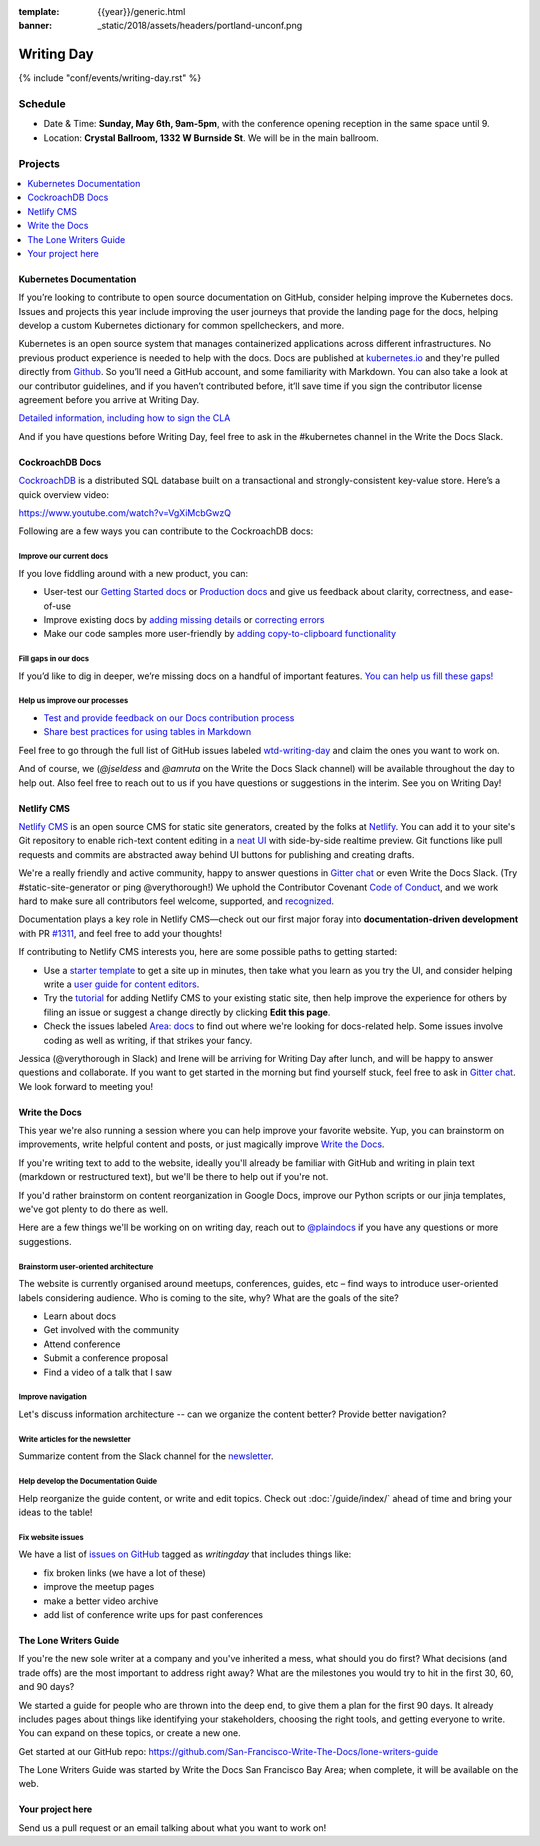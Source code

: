 :template: {{year}}/generic.html
:banner: _static/2018/assets/headers/portland-unconf.png

Writing Day
===========

{% include "conf/events/writing-day.rst" %}

Schedule
--------

- Date & Time: **Sunday, May 6th, 9am-5pm**,
  with the conference opening reception in the same space until 9.
- Location: **Crystal Ballroom, 1332 W Burnside St**. We will be in the main ballroom.

Projects
--------

.. contents::
   :local:
   :depth: 1
   :backlinks: none


Kubernetes Documentation
~~~~~~~~~~~~~~~~~~~~~~~~

If you’re looking to contribute to open source documentation on GitHub, consider helping improve the Kubernetes docs. Issues and projects this year include improving the user journeys that provide the landing page for the docs, helping develop a custom Kubernetes dictionary for common spellcheckers, and more.

Kubernetes is an open source system that manages containerized applications across different infrastructures. No previous product experience is needed to help with the docs. Docs are published at `kubernetes.io <https://kubernetes.io/docs/home/>`_ and they're pulled directly from `Github
<https://github.com/kubernetes/website>`_. So you’ll need a GitHub account, and some familiarity with Markdown. You can also take a look at our contributor guidelines, and if you haven’t contributed before, it’ll save time if you sign the contributor license agreement before you arrive at Writing Day.

`Detailed information, including how to sign the CLA <https://docs.google.com/document/d/1-mlmb9yHgdLsTqR8t52MegAWlUgXsZeko247hUMJaVU/edit?usp=sharing>`_

And if you have questions before Writing Day, feel free to ask in the #kubernetes channel in the Write the Docs Slack.


CockroachDB Docs
~~~~~~~~~~~~~~~~

`CockroachDB <https://www.cockroachlabs.com>`_ is a distributed SQL database built on a transactional and strongly-consistent key-value store. Here’s a quick overview video:

https://www.youtube.com/watch?v=VgXiMcbGwzQ

Following are a few ways you can contribute to the CockroachDB docs:

Improve our current docs
^^^^^^^^^^^^^^^^^^^^^^^^

If you love fiddling around with a new product, you can:

- User-test our `Getting Started docs <https://github.com/cockroachdb/docs/issues/3028>`_ or `Production docs <https://github.com/cockroachdb/docs/issues/3027>`_ and give us feedback about clarity, correctness, and ease-of-use
- Improve existing docs by `adding missing details <https://github.com/cockroachdb/docs/issues?q=is%3Aopen+is%3Aissue+label%3Awtd-writing-day+label%3Aincorrect-info>`_ or `correcting errors <https://github.com/cockroachdb/docs/issues?q=is%3Aopen+is%3Aissue+label%3Awtd-writing-day+label%3Aincorrect-info>`_
- Make our code samples more user-friendly by `adding copy-to-clipboard functionality <https://github.com/cockroachdb/docs/issues?q=is%3Aopen+is%3Aissue+label%3Awtd-writing-day+label%3Aenhancement>`_

Fill gaps in our docs
^^^^^^^^^^^^^^^^^^^^^^^^^^^^^^^^^^^^
If you’d like to dig in deeper, we’re missing docs on a handful of important features. `You can help us fill these gaps! <https://github.com/cockroachdb/docs/issues?q=is%3Aopen+is%3Aissue+label%3Awtd-writing-day+label%3Aproduct>`__

Help us improve our processes
^^^^^^^^^^^^^^^^^^^^^^^^^^^^^^^^^^^^
- `Test and provide feedback on our Docs contribution process <https://github.com/cockroachdb/docs/issues/3029>`_
- `Share best practices for using tables in Markdown <https://github.com/cockroachdb/docs/issues/3030>`_

Feel free to go through the full list of GitHub issues labeled `wtd-writing-day <https://github.com/cockroachdb/docs/labels/wtd-writing-day>`_ and claim the ones you want to work on.

And of course, we (`@jseldess` and `@amruta` on the Write the Docs Slack channel) will be available throughout the day to help out. Also feel free to reach out to us if you have questions or suggestions in the interim. See you on Writing Day!


Netlify CMS
~~~~~~~~~~~

`Netlify CMS <https://www.netlifycms.org/>`_ is an open source CMS for static site generators, created by the folks at `Netlify <https://www.netlify.com/>`_. You can add it to your site's Git repository to enable rich-text content editing in a `neat UI <https://cms-demo.netlify.com/>`_ with side-by-side realtime preview. Git functions like pull requests and commits are abstracted away behind UI buttons for publishing and creating drafts.

We're a really friendly and active community, happy to answer questions in `Gitter chat <https://gitter.im/netlify/netlifyCMS>`_ or even Write the Docs Slack. (Try #static-site-generator or ping @verythorough!) We uphold the Contributor Covenant `Code of Conduct <https://github.com/netlify/netlify-cms/blob/master/CODE_OF_CONDUCT.md>`_, and we work hard to make sure all contributors feel welcome, supported, and `recognized <https://github.com/netlify/netlify-cms#contributors>`_.

Documentation plays a key role in Netlify CMS—check out our first major foray into **documentation-driven development** with PR `#1311 <https://github.com/netlify/netlify-cms/pull/1311>`_, and feel free to add your thoughts!

If contributing to Netlify CMS interests you, here are some possible paths to getting started:

* Use a `starter template <https://www.netlifycms.org/docs/start-with-a-template/>`_ to get a site up in minutes, then take what you learn as you try the UI, and consider helping write a `user guide for content editors <https://github.com/netlify/netlify-cms/issues/1340/>`_.
* Try the `tutorial <https://www.netlifycms.org/docs/add-to-your-site/>`_ for adding Netlify CMS to your existing static site, then help improve the experience for others by filing an issue or suggest a change directly by clicking **Edit this page**.
* Check the issues labeled  `Area: docs <https://github.com/netlify/netlify-cms/issues?q=is%3Aissue+is%3Aopen+label%3A%22area%3A+docs%22>`_ to find out where we're looking for docs-related help. Some issues involve coding as well as writing, if that strikes your fancy.

Jessica (@verythorough in Slack) and Irene will be arriving for Writing Day after lunch, and will be happy to answer questions and collaborate. If you want to get started in the morning but find yourself stuck, feel free to ask in `Gitter chat <https://gitter.im/netlify/netlifyCMS>`_. We look forward to meeting you!


Write the Docs
~~~~~~~~~~~~~~

This year we're also running a session where you can help improve your favorite website.
Yup, you can brainstorm on improvements, write helpful content and posts, or just magically improve `Write the Docs <http://www.writethedocs.org>`_.

If you're writing text to add to the website, ideally you'll already be familiar with GitHub and writing in plain text (markdown or restructured text), but we'll be there to help out if you're not.

If you'd rather brainstorm on content reorganization in Google Docs, improve our Python scripts or our jinja templates, we've got plenty to do there as well.

Here are a few things we'll be working on on writing day, reach out to `@plaindocs <https://twitter.com/plaindocs>`_ if you have any questions or more
suggestions.

Brainstorm user-oriented architecture
^^^^^^^^^^^^^^^^^^^^^^^^^^^^^^^^^^^^^

The website is currently organised around meetups, conferences, guides, etc – find ways to introduce user-oriented labels considering audience. Who is coming to the site, why? What are the goals of the site?

- Learn about docs
- Get involved with the community
- Attend conference
- Submit a conference proposal
- Find a video of a talk that I saw

Improve navigation
^^^^^^^^^^^^^^^^^^

Let's discuss information architecture -- can we organize the content better? Provide better navigation?

Write articles for the newsletter
^^^^^^^^^^^^^^^^^^^^^^^^^^^^^^^^^

Summarize content from the Slack channel for the `newsletter </blog/newsletter-may-2018/#looking-ahead>`_.

Help develop the Documentation Guide
^^^^^^^^^^^^^^^^^^^^^^^^^^^^^^^^^^^^

Help reorganize the guide content, or write and edit topics. Check out :doc:`/guide/index/` ahead of time and bring your ideas to the table!

Fix website issues
^^^^^^^^^^^^^^^^^^

We have a list of `issues on GitHub <https://github.com/writethedocs/www/issues?q=is%3Aissue+is%3Aopen+label%3Awritingday>`_
tagged as `writingday` that includes things like:

- fix broken links (we have a lot of these)
- improve the meetup pages
- make a better video archive
- add list of conference write ups for past conferences

The Lone Writers Guide
~~~~~~~~~~~~~~~~~~~~~~

If you're the new sole writer at a company and you've inherited a mess, what should you do first? What decisions (and trade offs) are the most important to address right away? What are the milestones you would try to hit in the first 30, 60, and 90 days?

We started a guide for people who are thrown into the deep end, to give them a plan for the first 90 days. It already includes pages about things like identifying your stakeholders, choosing the right tools, and getting everyone to write. You can expand on these topics, or create a new one.

Get started at our GitHub repo:
https://github.com/San-Francisco-Write-The-Docs/lone-writers-guide

The Lone Writers Guide was started by Write the Docs San Francisco Bay Area; when complete, it will be available on the web.


Your project here
~~~~~~~~~~~~~~~~~

Send us a pull request or an email talking about what you want to work on!
